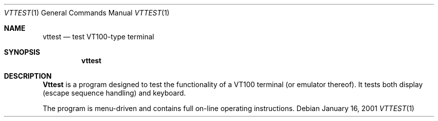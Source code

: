 .\" $FreeBSD: src/usr.sbin/pcvt/vttest/vttest.1,v 1.4.2.1 2001/01/17 09:19:21 ru Exp $
.\"
.Dd January 16, 2001
.Dt VTTEST 1
.Os
.Sh NAME
.Nm vttest
.Nd "test VT100-type terminal"
.Sh SYNOPSIS
.Nm
.Sh DESCRIPTION
.Nm Vttest
is a program designed to test the functionality of a
.Tn VT100
terminal
(or emulator thereof).
It tests both display (escape sequence handling) and keyboard.
.Pp
The program is menu\-driven and contains full on\-line operating
instructions.
